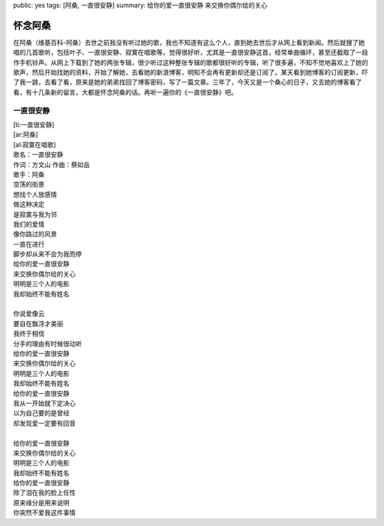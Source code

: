 public: yes
tags: [阿桑, 一直很安静]
summary: 给你的爱一直很安静 来交换你偶尔给的关心

怀念阿桑
========

在阿桑（维基百科-阿桑）去世之前我没有听过她的歌，我也不知道有这么个人，直到她去世后才从网上看到新闻。然后就搜了她唱的几首歌听，包括叶子、一直很安静、寂寞在唱歌等，觉得很好听，尤其是一直很安静这首，经常单曲循环，甚至还截取了一段作手机铃声。从网上下载到了她的两张专辑，很少听过这种整张专辑的歌都很好听的专辑，听了很多遍，不知不觉地喜欢上了她的歌声，然后开始找她的资料，开始了解她，去看她的新浪博客，明知不会再有更新却还是订阅了。某天看到她博客的订阅更新，吓了我一跳，去看了看，原来是她的弟弟找回了博客密码，写了一篇文章。三年了，今天又是一个桑心的日子，又去她的博客看了看，有十几条新的留言，大都是怀念阿桑的话。再听一遍你的《一直很安静》吧。


一直很安静
-----------

| [ti:一直很安静] 
| [ar:阿桑] 
| [al:寂寞在唱歌] 
| 歌名：一直很安静
| 作词：方文山 作曲：蔡如岳
| 歌手：阿桑

| 空荡的街景
| 想找个人放感情
| 做这种决定
| 是寂寞与我为邻
| 我们的爱情
| 像你路过的风景
| 一直在进行
| 脚步却从来不会为我而停
| 给你的爱一直很安静
| 来交换你偶尔给的关心
| 明明是三个人的电影
| 我却始终不能有姓名
| 
| 你说爱像云
| 要自在飘浮才美丽
| 我终于相信
| 分手的理由有时候很动听
| 给你的爱一直很安静
| 来交换你偶尔给的关心
| 明明是三个人的电影
| 我却始终不能有姓名
| 给你的爱一直很安静
| 我从一开始就下定决心
| 以为自己要的是曾经
| 却发现爱一定要有回音
| 
| 给你的爱一直很安静
| 来交换你偶尔给的关心
| 明明是三个人的电影
| 我却始终不能有姓名 
| 给你的爱一直很安静
| 除了泪在我的脸上任性
| 原来缘分是用来说明
| 你突然不爱我这件事情

